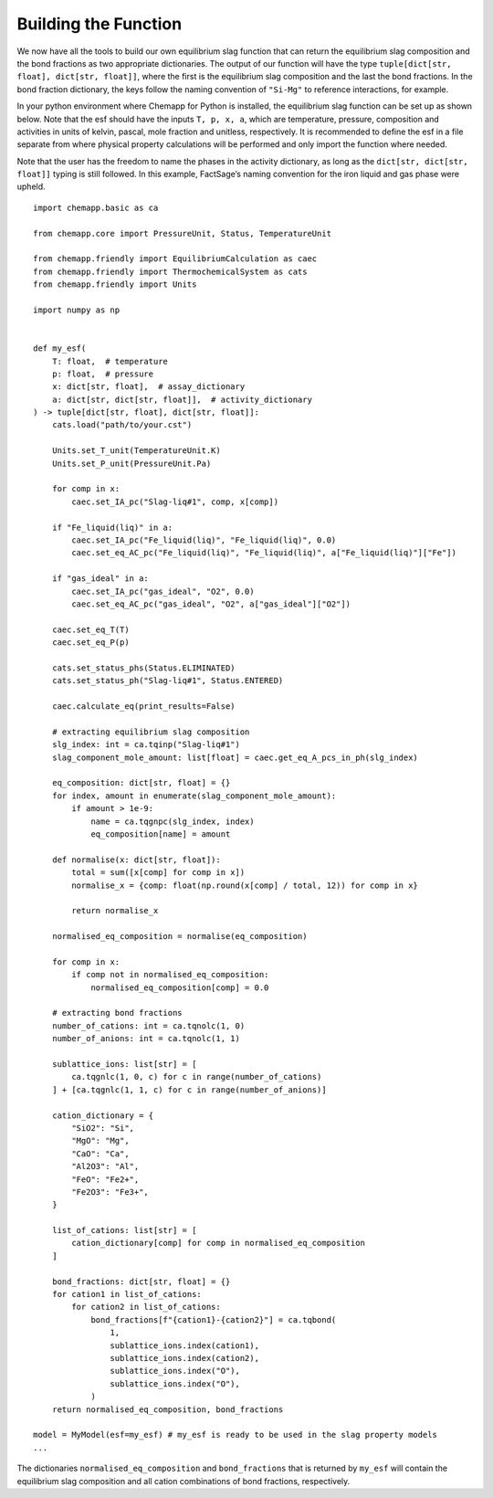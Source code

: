 .. _building-the-function:

Building the Function
=====================

We now have all the tools to build our own equilibrium slag function that can return the equilibrium slag composition and the bond fractions as two appropriate dictionaries.
The output of our function will have the type ``tuple[dict[str, float], dict[str, float]]``, where the first is the equilibrium slag composition and the last the bond fractions.
In the bond fraction dictionary, the keys follow the naming convention of ``"Si-Mg"`` to reference interactions, for example.

In your python environment where Chemapp for Python is installed, the equilibrium slag function can be set up as shown below.
Note that the esf should have the inputs ``T, p, x, a``, which are temperature, pressure, composition and activities in units of kelvin, pascal, mole fraction and unitless, respectively.
It is recommended to define the esf in a file separate from where physical property calculations will be performed and only import the function where needed.

Note that the user has the freedom to name the phases in the activity dictionary, as long as the ``dict[str, dict[str, float]]`` typing is still followed.
In this example, FactSage’s naming convention for the iron liquid and gas phase were upheld.

::

    import chemapp.basic as ca

    from chemapp.core import PressureUnit, Status, TemperatureUnit

    from chemapp.friendly import EquilibriumCalculation as caec
    from chemapp.friendly import ThermochemicalSystem as cats
    from chemapp.friendly import Units

    import numpy as np


    def my_esf(
        T: float,  # temperature
        p: float,  # pressure
        x: dict[str, float],  # assay_dictionary
        a: dict[str, dict[str, float]],  # activity_dictionary
    ) -> tuple[dict[str, float], dict[str, float]]:
        cats.load("path/to/your.cst")

        Units.set_T_unit(TemperatureUnit.K)
        Units.set_P_unit(PressureUnit.Pa)

        for comp in x:
            caec.set_IA_pc("Slag-liq#1", comp, x[comp])

        if "Fe_liquid(liq)" in a:
            caec.set_IA_pc("Fe_liquid(liq)", "Fe_liquid(liq)", 0.0)
            caec.set_eq_AC_pc("Fe_liquid(liq)", "Fe_liquid(liq)", a["Fe_liquid(liq)"]["Fe"])

        if "gas_ideal" in a:
            caec.set_IA_pc("gas_ideal", "O2", 0.0)
            caec.set_eq_AC_pc("gas_ideal", "O2", a["gas_ideal"]["O2"])

        caec.set_eq_T(T)
        caec.set_eq_P(p)

        cats.set_status_phs(Status.ELIMINATED)
        cats.set_status_ph("Slag-liq#1", Status.ENTERED)

        caec.calculate_eq(print_results=False)

        # extracting equilibrium slag composition
        slg_index: int = ca.tqinp("Slag-liq#1")
        slag_component_mole_amount: list[float] = caec.get_eq_A_pcs_in_ph(slg_index)

        eq_composition: dict[str, float] = {}
        for index, amount in enumerate(slag_component_mole_amount):
            if amount > 1e-9:
                name = ca.tqgnpc(slg_index, index)
                eq_composition[name] = amount

        def normalise(x: dict[str, float]):
            total = sum([x[comp] for comp in x])
            normalise_x = {comp: float(np.round(x[comp] / total, 12)) for comp in x}

            return normalise_x

        normalised_eq_composition = normalise(eq_composition)

        for comp in x:
            if comp not in normalised_eq_composition:
                normalised_eq_composition[comp] = 0.0

        # extracting bond fractions
        number_of_cations: int = ca.tqnolc(1, 0)
        number_of_anions: int = ca.tqnolc(1, 1)

        sublattice_ions: list[str] = [
            ca.tqgnlc(1, 0, c) for c in range(number_of_cations)
        ] + [ca.tqgnlc(1, 1, c) for c in range(number_of_anions)]

        cation_dictionary = {
            "SiO2": "Si",
            "MgO": "Mg",
            "CaO": "Ca",
            "Al2O3": "Al",
            "FeO": "Fe2+",
            "Fe2O3": "Fe3+",
        }

        list_of_cations: list[str] = [
            cation_dictionary[comp] for comp in normalised_eq_composition
        ]

        bond_fractions: dict[str, float] = {}
        for cation1 in list_of_cations:
            for cation2 in list_of_cations:
                bond_fractions[f"{cation1}-{cation2}"] = ca.tqbond(
                    1,
                    sublattice_ions.index(cation1),
                    sublattice_ions.index(cation2),
                    sublattice_ions.index("O"),
                    sublattice_ions.index("O"),
                )
        return normalised_eq_composition, bond_fractions

    model = MyModel(esf=my_esf) # my_esf is ready to be used in the slag property models
    ...

The dictionaries ``normalised_eq_composition`` and ``bond_fractions`` that is returned by ``my_esf`` will contain the equilibrium slag composition and all cation combinations of bond fractions, respectively.
